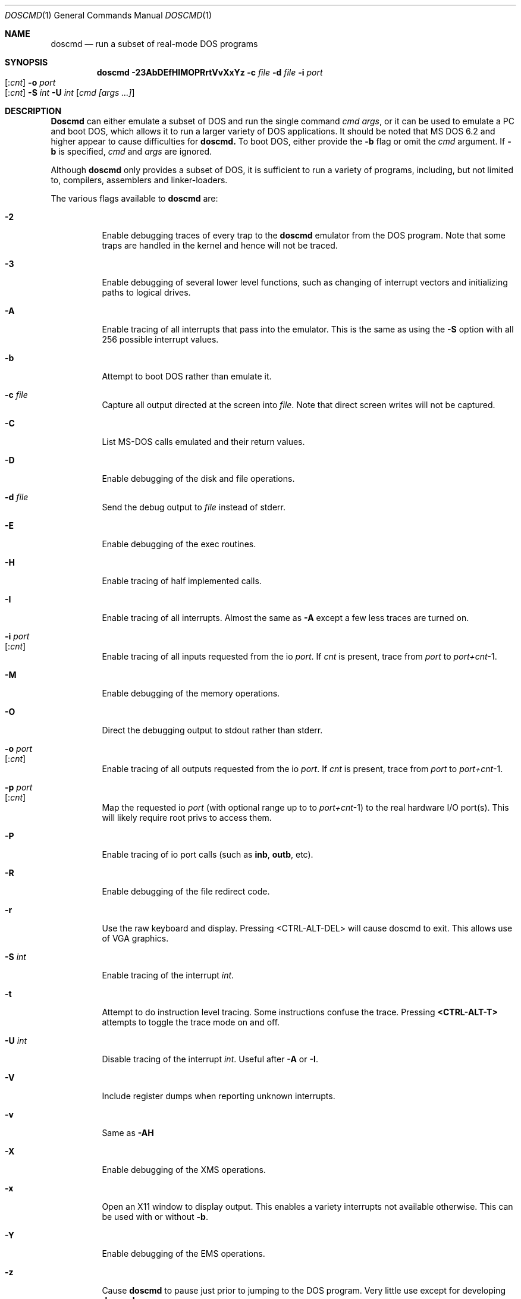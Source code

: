 .\"
.\" Copyright (c) 1992, 1993, 1996
.\"	Berkeley Software Design, Inc.  All rights reserved.
.\"
.\" Redistribution and use in source and binary forms, with or without
.\" modification, are permitted provided that the following conditions
.\" are met:
.\" 1. Redistributions of source code must retain the above copyright
.\"    notice, this list of conditions and the following disclaimer.
.\" 2. Redistributions in binary form must reproduce the above copyright
.\"    notice, this list of conditions and the following disclaimer in the
.\"    documentation and/or other materials provided with the distribution.
.\" 3. All advertising materials mentioning features or use of this software
.\"    must display the following acknowledgement:
.\"	This product includes software developed by Berkeley Software
.\"	Design, Inc.
.\"
.\" THIS SOFTWARE IS PROVIDED BY Berkeley Software Design, Inc. ``AS IS'' AND
.\" ANY EXPRESS OR IMPLIED WARRANTIES, INCLUDING, BUT NOT LIMITED TO, THE
.\" IMPLIED WARRANTIES OF MERCHANTABILITY AND FITNESS FOR A PARTICULAR PURPOSE
.\" ARE DISCLAIMED.  IN NO EVENT SHALL Berkeley Software Design, Inc. BE LIABLE
.\" FOR ANY DIRECT, INDIRECT, INCIDENTAL, SPECIAL, EXEMPLARY, OR CONSEQUENTIAL
.\" DAMAGES (INCLUDING, BUT NOT LIMITED TO, PROCUREMENT OF SUBSTITUTE GOODS
.\" OR SERVICES; LOSS OF USE, DATA, OR PROFITS; OR BUSINESS INTERRUPTION)
.\" HOWEVER CAUSED AND ON ANY THEORY OF LIABILITY, WHETHER IN CONTRACT, STRICT
.\" LIABILITY, OR TORT (INCLUDING NEGLIGENCE OR OTHERWISE) ARISING IN ANY WAY
.\" OUT OF THE USE OF THIS SOFTWARE, EVEN IF ADVISED OF THE POSSIBILITY OF
.\" SUCH DAMAGE.
.\"
.\"	BSDI doscmd.1,v 2.3 1996/04/08 19:32:29 bostic Exp
.\" $FreeBSD$
.\"
.Dd January 30, 1995
.Dt DOSCMD 1
.Os
.Sh NAME
.Nm doscmd
.Nd run a subset of real-mode DOS programs
.Sh SYNOPSIS
.Nm doscmd
.Fl 23AbDEfHIMOPRrtVvXxYz
.Fl c Ar file
.Fl d Ar file
.Fl i Ar port Ns Xo 
.Op : Ns Ar cnt
.Xc
.Fl o Ar port Ns Xo 
.Op : Ns Ar cnt
.Xc
.Fl S Ar int
.Fl U Ar int
.Op Ar cmd [args ...]
.Sh DESCRIPTION
.Nm Doscmd
can either emulate a subset of DOS and run the
single command
.Ar cmd
.Ar args ,
or it can be used to emulate a PC and boot DOS,
which allows it to run a larger variety of DOS applications.
It should be noted that MS DOS 6.2 and higher appear
to cause difficulties for
.Nm doscmd.
To boot DOS, either provide the 
.Fl b
flag or omit the
.Ar cmd
argument.
If
.Fl b
is specified,
.Ar cmd
and
.Ar args
are ignored.
.Pp
Although 
.Nm doscmd
only provides a subset of DOS, it is sufficient to run a variety of
programs, including, but not limited to, compilers, assemblers and
linker-loaders.
.Pp
The various flags available to
.Nm doscmd
are:
.Bl -tag -width indent
.It Fl 2
Enable debugging traces of every trap to the
.Nm doscmd
emulator from the DOS program.
Note that some traps are handled in the kernel and hence will not
be traced.
.It Fl 3
Enable debugging of several lower level functions, such
as changing of interrupt vectors and initializing paths to logical drives.
.\"
.\"
.\"
.It Fl A
Enable tracing of all interrupts that pass into the emulator.
This is the same as using the
.Fl S
option with all 256 possible interrupt values.
.\"
.\"
.\"
.It Fl b
Attempt to boot DOS rather than emulate it.
.\"
.\"
.\"
.It Fl c Ar file
Capture all output directed at the screen into
.Ar file .
Note that direct screen writes will not be captured.
.\"
.\"
.\"
.It Fl C
List MS-DOS calls emulated and their return values.
.\"
.\"
.\"
.It Fl D
Enable debugging of the disk and file operations.
.\"
.\"
.\"
.It Fl d Ar file
Send the debug output to
.Ar file
instead of stderr.
.\"
.\"
.\"
.It Fl E
Enable debugging of the exec routines.
.\"
.\"
.\"
.It Fl H
Enable tracing of half implemented calls.
.\"
.\"
.\"
.It Fl I
Enable tracing of all interrupts.  Almost the same as
.Fl A
except a few less traces are turned on.
.\"
.\"
.\"
.It Fl i Ar port Ns Xo
.Op : Ns Ar cnt
.Xc
Enable tracing of all inputs requested from the io
.Ar port .
If
.Ar cnt
is present, trace from
.Ar port
to
.Ar port+cnt Ns No -1 .
.\"
.\"
.\"
.It Fl M
Enable debugging of the memory operations.
.\"
.\"
.\"
.It Fl O
Direct the debugging output to stdout rather than stderr.
.\"
.\"
.\"
.It Fl o Ar port Ns Xo
.Op : Ns Ar cnt
.Xc
Enable tracing of all outputs requested from the io
.Ar port .
If
.Ar cnt
is present, trace from
.Ar port
to
.Ar port+cnt Ns No -1 .
.\"
.\"
.\"
.It Fl p Ar port Ns Xo
.Op : Ns Ar cnt
.Xc
Map the requested io
.Ar port
(with optional range up to to
.Ar port+cnt Ns No -1 )
to the real hardware I/O port(s).
This will likely require root privs to access them.
.\"
.\"
.\"
.It Fl P
Enable tracing of io port calls (such as
.Li inb ,
.Li outb ,
etc).
.\"
.\"
.\"
.It Fl R
Enable debugging of the file redirect code.
.\"
.\"
.\"
.It Fl r
Use the raw keyboard and display.  Pressing <CTRL-ALT-DEL> will
cause doscmd to exit.  This allows use of VGA graphics.
.\"
.\"
.\"
.It Fl S Ar int
Enable tracing of the interrupt
.Ar int .
.\"
.\"
.\"
.It Fl t
Attempt to do instruction level tracing.
Some instructions confuse the trace.
Pressing
.Li <CTRL-ALT-T>
attempts to toggle the trace mode on and off.
.\"
.\"
.\"
.It Fl U Ar int
Disable tracing of the interrupt
.Ar int .
Useful after
.Fl A
or
.Fl I .
.\"
.\"
.\"
.It Fl V
Include register dumps when reporting unknown interrupts.
.\"
.\"
.\"
.It Fl v
Same as
.Fl AH
.\"
.\"
.\"
.It Fl X
Enable debugging of the XMS operations.
.\"
.\"
.\"
.It Fl x
Open an X11 window to display output.  This enables a
variety interrupts not available otherwise.  This
can be used with or without
.Fl b .
.\"
.\"
.\"
.It Fl Y
Enable debugging of the EMS operations.
.\"
.\"
.\"
.It Fl z
Cause
.Nm doscmd
to pause just prior to jumping to the DOS program.
Very little use except for developing
.Nm doscmd .
.El
.Pp
When starting up,
.Nm doscmd
attempts to read a configuration file.  First the file
.Cm .doscmdrc
in the current directory.  If not found there, the
.Cm $HOME
directory is searched.  If still not found, the file
.Cm /etc/doscmdrc
is used.
.Pp
In the configuration file, a comment is started with the \fB#\fP character.
Blank lines are ignored.
Non empty lines either are environment variables
or commands which configure devices.
Any line which has an \fB=\fP before any white space is considered to be
an environment variable assignment and is added to the DOS environment.
The rest of the lines are one of the following
.Bl -tag -width XXXXX
.\"
.\"
.\"
.It Cm boot Op Cm A: | C:
Set the device to boot from.
By default
.Cm A:
is first tried, if it is defined, and if that fails,
.Cm C:
is tried.
.\"
.\"
.\"
.It Cm assign Xo
.Op Cm A-Z :
.Op Fl ro
.Ar path
.Xc
Assigns the
.Nm BSD/OS
directory
.Ar path
to be assigned as the specified drive.  If the
.Fl ro
flag is specified, it is a read only file system.
These assignments will not take place when booting DOS until the
.Pa /usr/libdata/doscmd/redir.com
binary is run.
.\"
.\"
.\"
.It Cm assign Xo
.Cm lpt Ns Op Cm 0-4 :
.Op Cm direct
.Ar path
.Op Ar timeout
.Xc
Attempt to assign the specified printer to
.Ar path .
If
.Ar timeout
is specified then use it as the length of time for no
activity (in seconds) to indicate that the printer
should be flushed.  The default is 30 seconds.
The
.Cm direct
option should be set when
.Ar path
refers to a real printer.
.\"
.\"
.\"
.It Cm assign Xo
.Op Cm A: | B:
.Op Fl ro
.Ar path
.Ar density
.Xc
.It Cm assign Xo
.Cm flop Ns Op Cm 01
.Op Fl ro
.Ar path
.Ar density
.Xc
Assign the file
.Ar path
to be used as either the next available floppy or
to the specified floppy.
If
.Fl ro
is specified the floppy will be read only.
The
.Ar density
may be one of:
.sp
.Bl -tag -compact -width 1440x
.It 180
9 head 40 track single sided floppy
.It 360
9 head 40 track double sided floppy
.It 720
9 head 80 track double sided floppy
.It 1200
15 head 80 track double sided floppy
.It 1440
18 head 80 track double sided floppy
.It 2880
36 head 80 track double sided floppy
.El
.\"
.\"
.\"
.It Cm assign Xo
.Op Cm C-Z  :
.Op Fl ro
.Ar path
.Op Ar type | cyl head sec
.Op Ar fdisk_tab
.Xc
.It Cm assign Xo
.Cm hard Ns Op Cm 01
.Op Fl ro
.Ar path
.Op Ar type | cyl head sec
.Op Ar fdisk_tab
.Xc
Assign the file
.Ar path
to be used as either the next available hard disk or
to the specified hard disk.
A disk's geometry can either be directly specified with
.Ar cyl
being the number of cylinders,
.Ar head
the number of heads and
.Ar sec
the number of sectors per track,
or it can be one of the standard types specified by
.Ar type 
(see below).
The option
.Ar fdisk_tab
argument specifies file to use as the first sector
of this disk.  This can be useful for inserting a
false fdisk table when
.Ar path
only refers to part of a disk.
.\"
.\"
.\"
.It Cm assign Xo
.Cm com Ns Op Cm 1-4 :
.Ar path
.Ar port
.Ar irq
.Xc
Assign the tty or pty specified by
.Ar path
to be used as the specified com port.
It's base address will be emulated at
.Ar port
at interrupt specified by
.Ar irq .
This code is lightly tested and may not suit all needs.
.\"
.\"
.\"
.It Cm portmap Xo
.Ar port
.Op Ar count
.Xc
Map the requested io
.Ar port
(with optional range up to to
.Ar port+count Ns No -1 )
to the real hardware I/O port(s).
This will likely require root privs to access them.
.\"
.\"
.\"
.It Cm "setver command version"
Cause doscmd, when emulating DOS, to report
.Cm version
as the version number of DOS when called from the program named
.Cm command .
The format of
.Cm version
is the same as of the
.Cm MS_VERSION
variable described below.
.El
.Pp
If not already assigned,
.Cm C:
will be assigned to the root directory (/) and the current directory
for
.Cm C:
will be set to the actual current directory.
Note that this means that invocations such as:
.sp
	doscmd ../foo
.sp
will not work as the
.Cm C:
directory will start with the current path.
Also, the following environment variables will be defined if not
already defined:

.nf
.Cm "COMSPEC=C:\eCOMMAND.COM
.Cm "PATH=C:\e
.Cm "PROMPT=DOS> 
.fi

The
.Cm PATH
variable is also used to find
.Ar cmd .
Like DOS, first
.Ar cmd.com
will be looked for and then
.Ar cmd.exe .
.Sh "CONFIGURATION VARIABLES"
.Pp
There are several variables in the 
.Cm .doscmdrc
file which are internal to doscmd and do not actually get inserted into
the DOS environment.  These are:
.Bl -tag -width MS_VERSION
.It Cm MS_VERSION
The value of this variable is used to determine the version of DOS that
should be reported by
.Nm doscmd .
Note that
.Nm doscmd
will not change the way
it works, just the way it reports.  By default this value is
.Cm 410 ,
which corresponds to
.Nm "MS DOS
version
.Nm 4.1 .
To change it to version 3.2 (the default in previous versions of
.Nm doscmd )
use the value of
.Cm 320 .
.El
.Sh FILE TRANSLATION
.Nm Doscmd
translates
.Nm BSD/OS
file names into 
.Nm DOS
file names by converting to all upper case and eliminating any invalid
character.  It does not make any attempt to convert ASCII files into
the
.Cm <CR><LF>
format favored in the DOS world.  Use
.Xr fconv 1
(part of the ports collection) or similar tools to convert ASCII files.
.bp
.Sh DISK TYPES
.TS H
expand, box;
r | r | r | r | r.
Type	Cylinders	Heads	Sectors	Size
=
01	306	4	17	10MB
02	615	4	17	20MB
03	615	6	17	30MB
04	940	8	17	62MB
05	940	6	17	46MB
_
06	615	4	17	20MB
07	462	8	17	30MB
08	733	5	17	30MB
09	900	15	17	112MB
10	820	3	17	20MB
_
11	855	5	17	35MB
12	855	7	17	49MB
13	306	8	17	20MB
14	733	7	17	42MB
15	976	15	17	121MB
_
16	612	4	17	20MB
17	977	5	17	40MB
18	977	7	17	56MB
19	1024	7	17	59MB
20	733	5	17	30MB
_
21	733	7	17	42MB
22	733	5	17	30MB
23	306	4	17	10MB
24	925	7	17	53MB
25	925	9	17	69MB
_
26	754	7	17	43MB
27	754	11	17	68MB
28	699	7	17	40MB
29	823	10	17	68MB
30	918	7	17	53MB
_
31	1024	11	17	93MB
32	1024	15	17	127MB
33	1024	5	17	42MB
34	612	2	17	10MB
35	1024	9	17	76MB
_
36	1024	8	17	68MB
37	615	8	17	40MB
38	987	3	17	24MB
39	987	7	17	57MB
40	820	6	17	40MB
_
41	977	5	17	40MB
42	981	5	17	40MB
43	830	7	17	48MB
44	830	10	17	68MB
45	917	15	17	114MB
_
46	1224	15	17	152MB
.TE
.bp
.Sh INSTALLING DOS ON A PSEUDO DISK
.Pp
To install DOS on a pseudo hard disk under doscmd, do the following:
.Bl -tag -width XXXX
.It 1
Create a 
.Pa .doscmdrc
with at least the following:
.Bd -literal -offset indent
assign A: /dev/rfd0.1440 1440
assign A: /dev/rfd0.720 720
assign hard boot_drive 80 2 2
.Ed
.Pp
You may need to adjust the raw files for the A: drive to match
your system.  This example will cause the HD drive to be tried
first and the DD drive second.
.Pp
Note that you should only use raw devices or files at this point,
do not use a cooked device!  (Well, it would probably be okay
for a hard disk, but certainly not the floppy)
.Pp
.Li boot_drive
should be the file name of where you want your bootable
image to be.  The three numbers which follow
.Li 80 2 2
say that the drive will have 80 cylinders, 2 heads and 2 sectors per track.
This is the smallest drive possible which still can have MS DOS
5.0 installed on it along with a
.Pa config.sys
and
.Pa autoexec.bat
file.
.Pp
You might want to create a larger boot drive.
.Pp
The file
.Pa boot_drive
must exist, so use the command touch to create it.
.It 2
Insert a floppy disk into the A: drive which is bootable to MS-DOS
and has the commands fdisk, format and sys on it.  You should also
copy the file redir.com onto the floppy by either mounting it
with the msdos file system type or by using mtools
(e.g.,
.Li mwrite redir.com a: ).
.It 3
run doscmd.
.It 4
At the > prompt type
.Li fdisk .
.It 5
Select 
.Li Create DOS partition or Logical Drive .
.It 6
Select 
.Li Create Primary DOS Partition .
.It 7
Tell it how big to make it
(Typically the whole drive.  It is pretty tiny after all.)
.It 8
Get out of FDISK by hitting
.Li <ESC>
a few times.
.It 9
doscmd may abort, if it does, start up doscmd again.
.It 10
At the > prompt, type
.Li format c:
and follow the instructions.
.It 11
At the > prompt type
.Li sys c: .
.It 12
Get out of doscmd.
.It 13
Either remove the floppy from the drive or add the line
.Bd -literal -offset indent 
boot C:
.Ed
to your
.Pa .doscmdrc .
.It 14
You should now be running DOS off of your new disk.  You will
probably want both config.sys and an autoexec.bat file.  To
start with, you can say:
.Bd -literal -offset indent
> copy con: config.sys
LASTDRIVE=Z
^Z
> copy con: autoexec.bat
@echo off
redir.com
^Z
.Ed
.It 15
Quit doscmd.
.It 16
You know have a bootable pseudo disk which will automatically call
the magic 
.Li redir
program, which installs FreeBSD disks.  To use
them add lines to your .doscmdrc such as:
.Bd -literal -offset indent
assign D: /usr/dos
assign P: -ro /usr/prb
.Ed
Note that you will not always be able to access every file due to
naming problems.
.El
.Sh DIAGNOSTICS
.Pp
If
.Nm doscmd
encounters an interrupt which is unimplemented, it will print a message
such as:
.sp
	Unknown interrupt 21 function 99
.sp
and exit.
.Pp
If
.Nm
emits the message 
.Ic X11 support not compiled in
when supplied the
.Fl x
switch, this support can be added by defining an environment variable
.Ev X11BASE
which points to the installed X Window System (normally
.Pa /usr/X11R6
) and then typing 
.Ic make install
in the source directory (normally 
.Pa /usr/src/usr.bin/doscmd 
).  For this to work, the X programmer's kit must have been installed.
.Sh AUTHORS
.An Pace Willisson ,
.An Paul Borman
.Sh HISTORY
The
.Nm doscmd
program first appeared in BSD/386.
